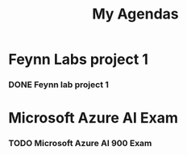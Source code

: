 #+title: My Agendas

* Feynn Labs project 1
*** DONE Feynn lab project 1
DEADLINE: <2022-05-02 Mon>

* Microsoft Azure AI Exam
*** TODO Microsoft Azure AI 900 Exam
DEADLINE: <2022-06-30 Thu> SCHEDULED: <2022-06-30 Thu>
